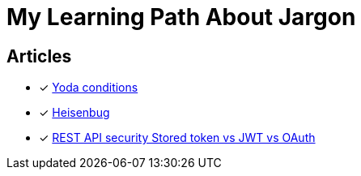 = My Learning Path About Jargon

== Articles
* [x] https://en.m.wikipedia.org/wiki/Yoda_conditions[Yoda conditions]
* [x] https://en.m.wikipedia.org/wiki/Heisenbug[Heisenbug]
* [x] https://softwareengineering.stackexchange.com/questions/298973/rest-api-security-stored-token-vs-jwt-vs-oauth[REST API security Stored token vs JWT vs OAuth]